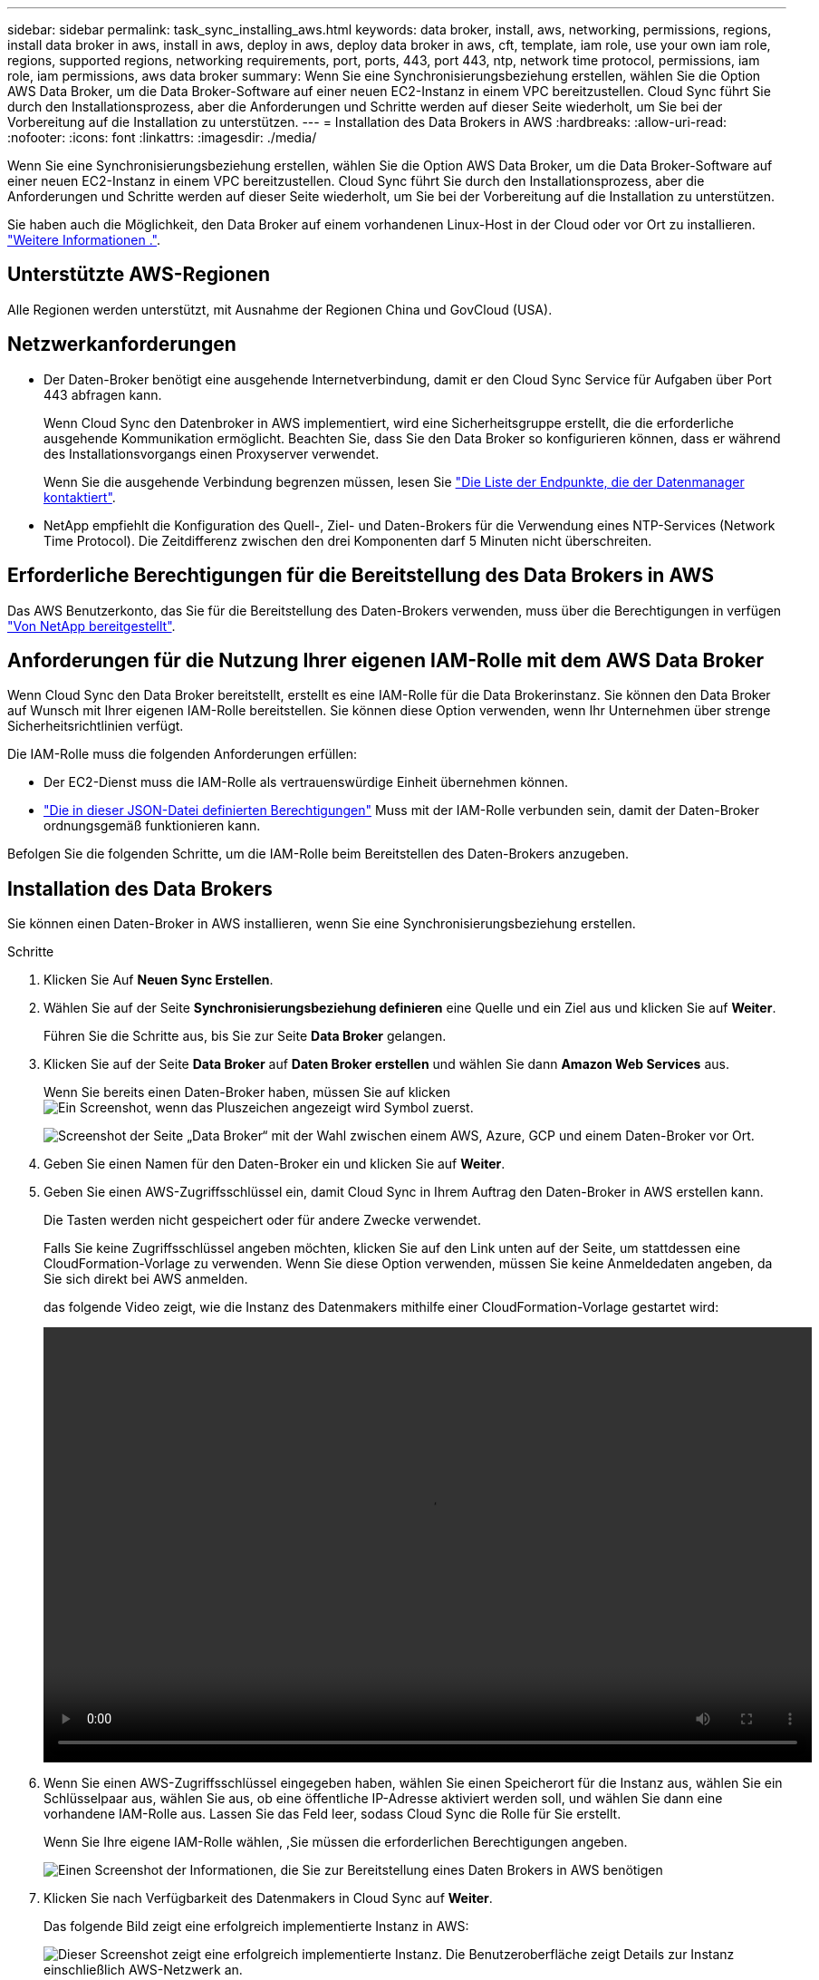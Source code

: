 ---
sidebar: sidebar 
permalink: task_sync_installing_aws.html 
keywords: data broker, install, aws, networking, permissions, regions, install data broker in aws, install in aws, deploy in aws, deploy data broker in aws, cft, template, iam role, use your own iam role, regions, supported regions, networking requirements, port, ports, 443, port 443, ntp, network time protocol, permissions, iam role, iam permissions, aws data broker 
summary: Wenn Sie eine Synchronisierungsbeziehung erstellen, wählen Sie die Option AWS Data Broker, um die Data Broker-Software auf einer neuen EC2-Instanz in einem VPC bereitzustellen. Cloud Sync führt Sie durch den Installationsprozess, aber die Anforderungen und Schritte werden auf dieser Seite wiederholt, um Sie bei der Vorbereitung auf die Installation zu unterstützen. 
---
= Installation des Data Brokers in AWS
:hardbreaks:
:allow-uri-read: 
:nofooter: 
:icons: font
:linkattrs: 
:imagesdir: ./media/


[role="lead"]
Wenn Sie eine Synchronisierungsbeziehung erstellen, wählen Sie die Option AWS Data Broker, um die Data Broker-Software auf einer neuen EC2-Instanz in einem VPC bereitzustellen. Cloud Sync führt Sie durch den Installationsprozess, aber die Anforderungen und Schritte werden auf dieser Seite wiederholt, um Sie bei der Vorbereitung auf die Installation zu unterstützen.

Sie haben auch die Möglichkeit, den Data Broker auf einem vorhandenen Linux-Host in der Cloud oder vor Ort zu installieren. link:task_sync_installing_linux.html["Weitere Informationen ."].



== Unterstützte AWS-Regionen

Alle Regionen werden unterstützt, mit Ausnahme der Regionen China und GovCloud (USA).



== Netzwerkanforderungen

* Der Daten-Broker benötigt eine ausgehende Internetverbindung, damit er den Cloud Sync Service für Aufgaben über Port 443 abfragen kann.
+
Wenn Cloud Sync den Datenbroker in AWS implementiert, wird eine Sicherheitsgruppe erstellt, die die erforderliche ausgehende Kommunikation ermöglicht. Beachten Sie, dass Sie den Data Broker so konfigurieren können, dass er während des Installationsvorgangs einen Proxyserver verwendet.

+
Wenn Sie die ausgehende Verbindung begrenzen müssen, lesen Sie link:reference_sync_networking.html["Die Liste der Endpunkte, die der Datenmanager kontaktiert"].

* NetApp empfiehlt die Konfiguration des Quell-, Ziel- und Daten-Brokers für die Verwendung eines NTP-Services (Network Time Protocol). Die Zeitdifferenz zwischen den drei Komponenten darf 5 Minuten nicht überschreiten.




== Erforderliche Berechtigungen für die Bereitstellung des Data Brokers in AWS

Das AWS Benutzerkonto, das Sie für die Bereitstellung des Daten-Brokers verwenden, muss über die Berechtigungen in verfügen https://s3.amazonaws.com/metadata.datafabric.io/docs/aws_iam_policy.json["Von NetApp bereitgestellt"^].



== Anforderungen für die Nutzung Ihrer eigenen IAM-Rolle mit dem AWS Data Broker

Wenn Cloud Sync den Data Broker bereitstellt, erstellt es eine IAM-Rolle für die Data Brokerinstanz. Sie können den Data Broker auf Wunsch mit Ihrer eigenen IAM-Rolle bereitstellen. Sie können diese Option verwenden, wenn Ihr Unternehmen über strenge Sicherheitsrichtlinien verfügt.

Die IAM-Rolle muss die folgenden Anforderungen erfüllen:

* Der EC2-Dienst muss die IAM-Rolle als vertrauenswürdige Einheit übernehmen können.
* link:media/aws_iam_policy_data_broker.json["Die in dieser JSON-Datei definierten Berechtigungen"^] Muss mit der IAM-Rolle verbunden sein, damit der Daten-Broker ordnungsgemäß funktionieren kann.


Befolgen Sie die folgenden Schritte, um die IAM-Rolle beim Bereitstellen des Daten-Brokers anzugeben.



== Installation des Data Brokers

Sie können einen Daten-Broker in AWS installieren, wenn Sie eine Synchronisierungsbeziehung erstellen.

.Schritte
. Klicken Sie Auf *Neuen Sync Erstellen*.
. Wählen Sie auf der Seite *Synchronisierungsbeziehung definieren* eine Quelle und ein Ziel aus und klicken Sie auf *Weiter*.
+
Führen Sie die Schritte aus, bis Sie zur Seite *Data Broker* gelangen.

. Klicken Sie auf der Seite *Data Broker* auf *Daten Broker erstellen* und wählen Sie dann *Amazon Web Services* aus.
+
Wenn Sie bereits einen Daten-Broker haben, müssen Sie auf klicken image:screenshot_plus_icon.gif["Ein Screenshot, wenn das Pluszeichen angezeigt wird"] Symbol zuerst.

+
image:screenshot_create_data_broker.gif["Screenshot der Seite „Data Broker“ mit der Wahl zwischen einem AWS, Azure, GCP und einem Daten-Broker vor Ort."]

. Geben Sie einen Namen für den Daten-Broker ein und klicken Sie auf *Weiter*.
. Geben Sie einen AWS-Zugriffsschlüssel ein, damit Cloud Sync in Ihrem Auftrag den Daten-Broker in AWS erstellen kann.
+
Die Tasten werden nicht gespeichert oder für andere Zwecke verwendet.

+
Falls Sie keine Zugriffsschlüssel angeben möchten, klicken Sie auf den Link unten auf der Seite, um stattdessen eine CloudFormation-Vorlage zu verwenden. Wenn Sie diese Option verwenden, müssen Sie keine Anmeldedaten angeben, da Sie sich direkt bei AWS anmelden.

+
[[cft]]das folgende Video zeigt, wie die Instanz des Datenmakers mithilfe einer CloudFormation-Vorlage gestartet wird:

+
video::video_cloud_sync.mp4[width=848,height=480]
. Wenn Sie einen AWS-Zugriffsschlüssel eingegeben haben, wählen Sie einen Speicherort für die Instanz aus, wählen Sie ein Schlüsselpaar aus, wählen Sie aus, ob eine öffentliche IP-Adresse aktiviert werden soll, und wählen Sie dann eine vorhandene IAM-Rolle aus. Lassen Sie das Feld leer, sodass Cloud Sync die Rolle für Sie erstellt.
+
Wenn Sie Ihre eigene IAM-Rolle wählen, ,Sie müssen die erforderlichen Berechtigungen angeben.

+
image:screenshot_aws_data_broker.gif["Einen Screenshot der Informationen, die Sie zur Bereitstellung eines Daten Brokers in AWS benötigen"]

. Klicken Sie nach Verfügbarkeit des Datenmakers in Cloud Sync auf *Weiter*.
+
Das folgende Bild zeigt eine erfolgreich implementierte Instanz in AWS:

+
image:screenshot_created_instance.gif["Dieser Screenshot zeigt eine erfolgreich implementierte Instanz. Die Benutzeroberfläche zeigt Details zur Instanz einschließlich AWS-Netzwerk an."]

. Füllen Sie die Seiten im Assistenten aus, um die neue Synchronisierungsbeziehung zu erstellen.


Sie haben einen Daten-Broker in AWS implementiert und eine neue Synchronisierungsbeziehung erstellt. Sie können diesen Daten-Broker mit zusätzlichen Synchronisierungsbeziehungen verwenden.
